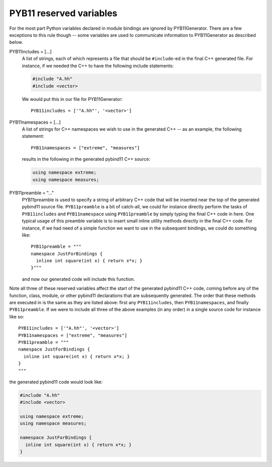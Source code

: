 .. _variables:

========================
PYB11 reserved variables
========================

For the most part Python variables declared in module bindings are ignored by PYB11Generator.  There are a few exceptions to this rule though -- some variables are used to communicate information to PYB11Generator as described below.

PYB11includes = [...]
  A list of strings, each of which represents a file that should be ``#include``-ed in the final C++ generated file.  For instance, if we needed the C++ to have the following include statements:

  .. code-block:: cpp

    #include "A.hh"
    #include <vector>

  We would put this in our file for PYB11Generator::

    PYB11includes = ['"A.hh"', '<vector>']

PYB11namespaces = [...]
  A list of strings for C++ namespaces we wish to use in the generated C++ -- as an example, the following statement::

    PYB11namespaces = ["extreme", "measures"]

  results in the following in the generated pybind11 C++ source:

  .. code-block:: cpp

    using namespace extreme;
    using namespace measures;

PYB11preamble = "..."
  PYB11preamble is used to specify a string of arbitrary C++ code that will be inserted near the top of the generated pybind11 source file.  ``PYB11preamble`` is a bit of catch-all, we could for instance directly perform the tasks of ``PYB11includes`` and ``PYB11namespace`` using ``PYB11preamble`` by simply typing the final C++ code in here.  One typical usage of this preamble variable is to insert small inline utility methods directly in the final C++ code.  For instance, if we had need of a simple function we want to use in the subsequent bindings, we could do something like::
  
    PYB11preamble = """
    namespace JustForBindings {
      inline int square(int x) { return x*x; }
    }"""

  and now our generated code will include this function.

Note all three of these reserved variables affect the start of the generated pybind11 C++ code, coming before any of the function, class, module, or other pybind11 declarations that are subsequently generated.  The order that these methods are executed in is the same as they are listed above: first any ``PYB11includes``, then ``PYB11namespaces``, and finally ``PYB11preamble``.  If we were to include all three of the above examples (in any order) in a single source code for instance like so::

  PYB11includes = ['"A.hh"', '<vector>']
  PYB11namespaces = ["extreme", "measures"]
  PYB11preamble = """
  namespace JustForBindings {
    inline int square(int x) { return x*x; }
  }
  """

the generated pybind11 code would look like:

.. code-block:: cpp
  
  #include "A.hh"
  #include <vector>

  using namespace extreme;
  using namespace measures;

  namespace JustForBindings {
    inline int square(int x) { return x*x; }
  }

